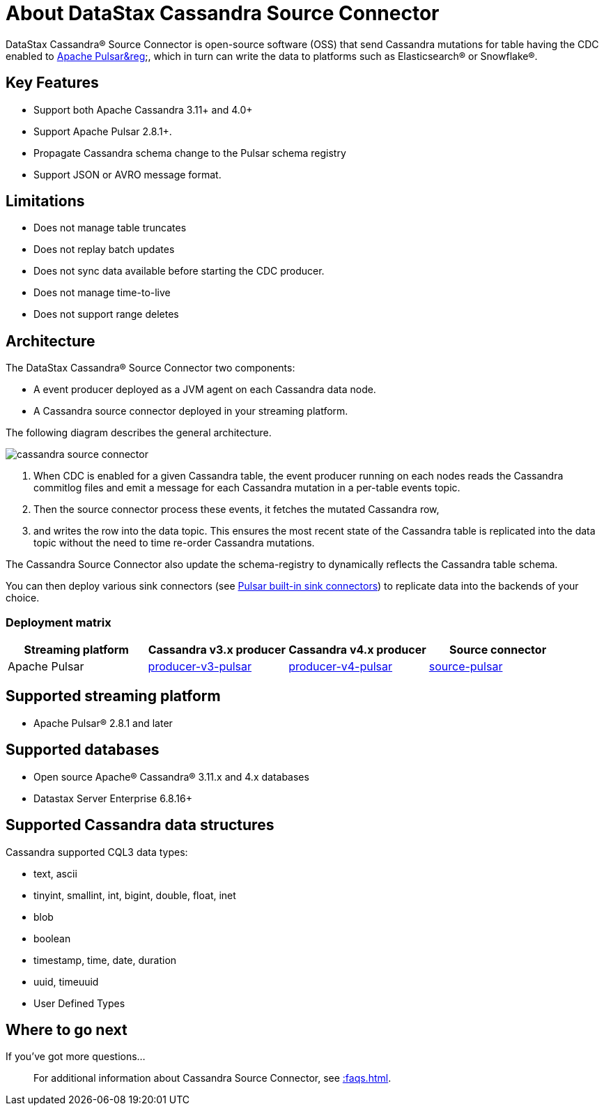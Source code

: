 = About DataStax Cassandra Source Connector

DataStax Cassandra® Source Connector is open-source software (OSS) that send Cassandra mutations
for table having the CDC enabled to https://pulsar.apache.org/[Apache Pulsar&reg];, which in turn can write the data to platforms such as Elasticsearch&reg; or Snowflake&reg;.

== Key Features

* Support both Apache Cassandra 3.11+ and 4.0+
* Support Apache Pulsar 2.8.1+.
* Propagate Cassandra schema change to the Pulsar schema registry
* Support JSON or AVRO message format.

== Limitations

* Does not manage table truncates
* Does not replay batch updates
* Does not sync data available before starting the CDC producer.
* Does not manage time-to-live
* Does not support range deletes

== Architecture

The DataStax Cassandra® Source Connector two components:

* A event producer deployed as a JVM agent on each Cassandra data node.
* A Cassandra source connector deployed in your streaming platform.

The following diagram describes the general architecture.

image::cassandra-source-connector.png[]

1. When CDC is enabled for a given Cassandra table, the event producer running on each nodes reads the Cassandra commitlog files and emit a message for each Cassandra mutation
in a per-table events topic.
2. Then the source connector process these events, it fetches the mutated Cassandra row,
3. and writes the row into the data topic. This ensures the most recent state of the Cassandra table is replicated into
the data topic without the need to time re-order Cassandra mutations.

The Cassandra Source Connector also update the schema-registry to dynamically reflects the Cassandra table schema.

You can then deploy various sink connectors (see https://pulsar.apache.org/docs/en/io-connectors/#sink-connector[Pulsar built-in sink connectors]) to replicate data into the backends of your choice.

=== Deployment matrix

[cols="1,1,1,1"]
|===
| Streaming platform | Cassandra v3.x producer | Cassandra v4.x producer  | Source connector

| Apache Pulsar
| https://github.com/datastax/cassandra-source-connector/tree/master/producer-v3-pulsar[producer-v3-pulsar]
| https://github.com/datastax/cassandra-source-connector/tree/master/producer-v4-pulsar[producer-v4-pulsar]
| https://github.com/datastax/cassandra-source-connector/tree/master/source-pulsar[source-pulsar]

|===

== Supported streaming platform

* Apache Pulsar® 2.8.1 and later

[#supported-databases]
== Supported databases

* Open source Apache® Cassandra® 3.11.x and 4.x databases
* Datastax Server Enterprise 6.8.16+

== Supported Cassandra data structures

Cassandra supported CQL3 data types:

* text, ascii
* tinyint, smallint, int, bigint, double, float, inet
* blob
* boolean
* timestamp, time, date, duration
* uuid, timeuuid
* User Defined Types

== Where to go next

If you've got more questions...:: For additional information about Cassandra Source Connector, see xref::faqs.adoc[].
